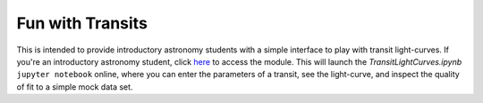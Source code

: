 
Fun with Transits
=================

|binder| 

This is intended to provide introductory astronomy students with a simple 
interface to play with transit light-curves. If you're an introductory 
astronomy student, click `here`__ to access the module. This will launch the 
*TransitLightCurves.ipynb* ``jupyter notebook`` online, where you can enter 
the parameters of a transit, see the light-curve, and inspect the quality of 
fit to a simple mock data set. 

__ binderipynb_ 
.. _binderipynb: https://mybinder.org/v2/gh/giganano/FunWithTransits/main?filepath=TransitLightCurves.ipynb


.. 	|binder| image:: https://mybinder.org/badge_logo.svg
	:target: https://mybinder.org/v2/gh/giganano/FunWithTransits/main?filepath=TransitLightCurves.ipynb
